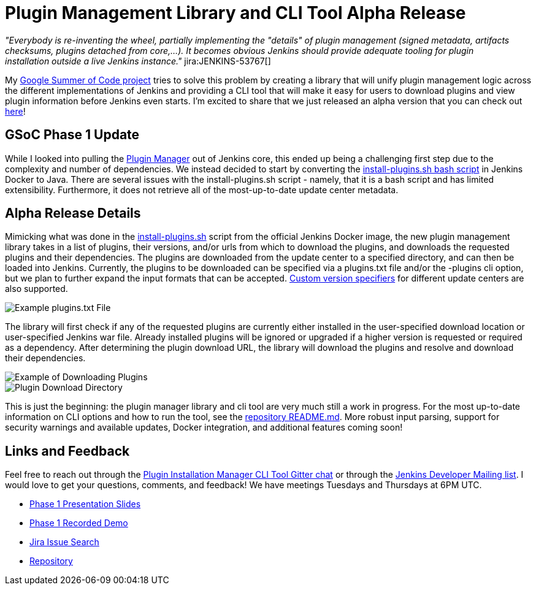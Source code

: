 = Plugin Management Library and CLI Tool Alpha Release
:page-tags: plugins, pluginmanagement, platform-sig, cli, gsoc, gsoc2019

:page-author: stopalopa


_"Everybody is re-inventing the wheel, partially implementing the "details" of plugin management (signed metadata, artifacts checksums, plugins detached from core,...).
It becomes obvious Jenkins should provide adequate tooling for plugin installation outside a live Jenkins instance."_ jira:JENKINS-53767[]


My link:/projects/gsoc/2019/plugin-installation-manager-tool-cli/[Google Summer of Code project]
tries to solve this problem by creating a library that will unify plugin management logic across the different implementations
of Jenkins and providing a CLI tool that will make it easy for users to download plugins and view plugin information before Jenkins even starts.
I'm excited to share that we just released an alpha version that you can check out link:https://github.com/jenkinsci/plugin-installation-manager-tool/releases[here]!


== GSoC Phase 1 Update

While I looked into pulling the link:https://github.com/jenkinsci/jenkins/blob/master/core/src/main/java/hudson/PluginManager.java[Plugin Manager] out of Jenkins core,
this ended up being a challenging first step due to the complexity and number of dependencies.  We instead decided to start by converting the
link:https://github.com/jenkinsci/docker/blob/master/install-plugins.sh[install-plugins.sh bash script] in Jenkins Docker to Java.
There are several issues with the install-plugins.sh script - namely, that it is a bash script and has limited extensibility.
Furthermore, it does not retrieve all of the most-up-to-date update center metadata.

== Alpha Release Details

Mimicking what was done in the link:https://github.com/jenkinsci/docker/blob/master/install-plugins.sh[install-plugins.sh] script from the official Jenkins Docker image, the new plugin management library takes in a list of plugins, their versions,
and/or urls from which to download the plugins, and downloads the requested plugins and their dependencies. The plugins are downloaded from the update center
to a specified directory, and can then be loaded into Jenkins. Currently, the plugins to be downloaded can be specified via a plugins.txt file and/or the -plugins cli option, but we plan to further expand the input formats that can be accepted.
link:https://github.com/jenkinsci/docker#plugin-version-format[Custom version specifiers] for different update centers are also supported.

image::/post-images/gsoc-plugin-management-tool/pluginstxt.png[Example plugins.txt File]

The library will first check if any of the requested plugins are currently either installed in the user-specified download location or user-specified Jenkins war file.
Already installed plugins will be ignored or upgraded if a higher version is requested or required as a dependency.  After determining the plugin download URL, the library
will download the plugins and resolve and download their dependencies.

image::/post-images/gsoc-plugin-management-tool/downloadexample.png[Example of Downloading Plugins]

image::/post-images/gsoc-plugin-management-tool/downloadedplugins.png[Plugin Download Directory]

This is just the beginning: the plugin manager library and cli tool are very much still a work in progress.
For the most up-to-date information on CLI options and how to run the tool, see the https://github.com/jenkinsci/plugin-installation-manager-tool/blob/master/README.md[repository README.md].
More robust input parsing, support for security warnings and available updates, Docker integration, and additional features coming soon!

== Links and Feedback

Feel free to reach out through
the link:https://app.gitter.im/#/room/#jenkinsci_plugin-installation-manager-cli-tool:gitter.im[Plugin Installation Manager CLI Tool Gitter chat] or through
the link:mailto:jenkinsci-dev@googlegroups.com[Jenkins Developer Mailing list]. I would love to get your questions, comments, and feedback!
We have meetings Tuesdays and Thursdays at 6PM UTC.

* link:https://docs.google.com/presentation/d/12Bo8w9SinrG5n82w-Unjx4MNq0mjkHFEOMc3Jf6rTQQ/edit#slide=id.p1[Phase 1 Presentation Slides]
* link:https://youtu.be/MDs0Vr7gnnA?t=196[Phase 1 Recorded Demo]
* link:https://issues.jenkins.io/browse/JENKINS-58199?jql=project%20%3D%20JENKINS%20AND%20component%20%3D%20plugin-installation-manager-tool[Jira Issue Search]
* https://github.com/jenkinsci/plugin-installation-manager-tool[Repository]
